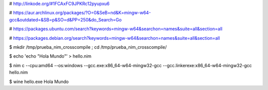 
# http://linkode.org/#1FCAxFC9JPKRc12pyupxu6

# https://aur.archlinux.org/packages/?O=0&SeB=nd&K=mingw-w64-gcc&outdated=&SB=p&SO=d&PP=250&do_Search=Go

# https://packages.ubuntu.com/search?keywords=mingw-w64&searchon=names&suite=all&section=all

# https://packages.debian.org/search?keywords=mingw-w64&searchon=names&suite=all&section=all




$ mkdir /tmp/prueba_nim_crosscompile ; cd /tmp/prueba_nim_crosscompile/

$ echo 'echo "Hola Mundo"' > hello.nim

$ nim c --cpu:amd64 --os:windows --gcc.exe:x86_64-w64-mingw32-gcc --gcc.linkerexe:x86_64-w64-mingw32-gcc hello.nim

$ wine hello.exe
Hola Mundo
